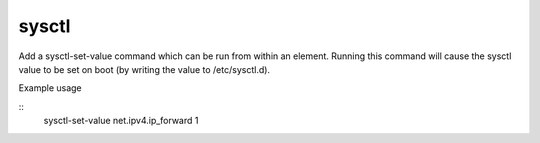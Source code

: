======
sysctl
======

Add a sysctl-set-value command which can be run from within an element.
Running this command will cause the sysctl value to be set on boot (by
writing the value to /etc/sysctl.d).

Example usage

::
    sysctl-set-value net.ipv4.ip_forward 1
